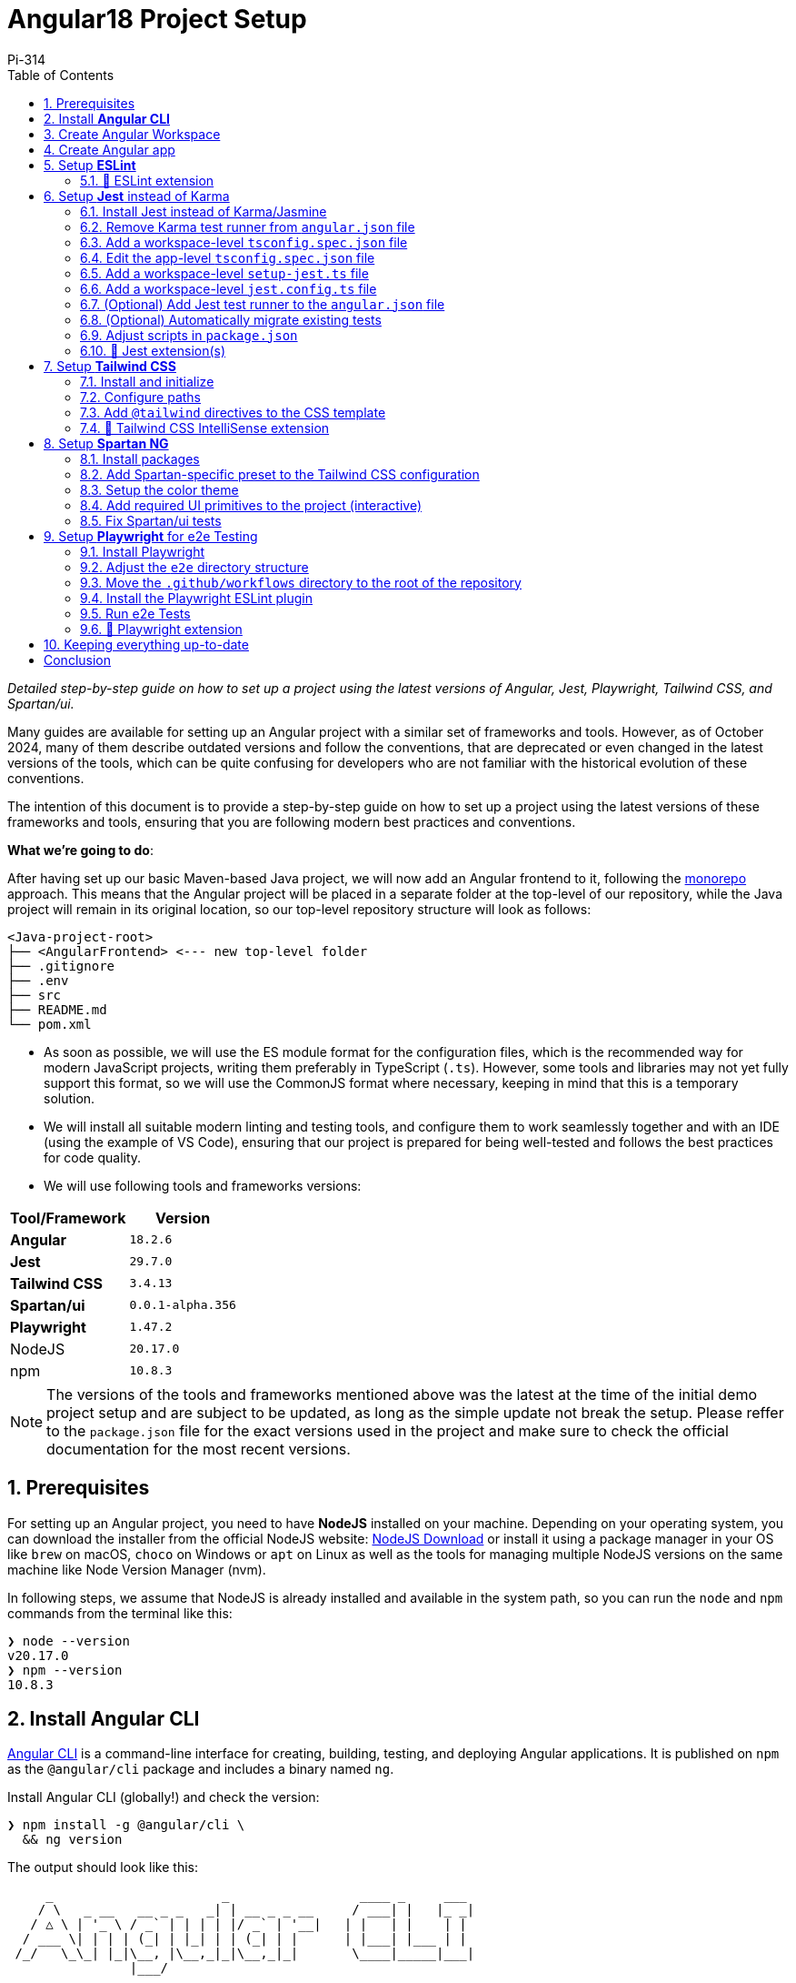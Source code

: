 = Angular18 Project Setup
:author: Pi-314
:title: Setup Angular18 Project using Jest+Playwright+TailwindCSS+Spartan/ui
:description: Detailed step-by-step guide on how to set up a project using the latest versions of Angular, Jest, Playwright, Tailwind CSS, and Spartan/ui.
:highlightjsdir: highlight
:source-highlighter: highlightjs
:highlightjs-theme: atom-one-light
:toc: left
:toclevels: 2
:stylesdir: css
:stylesheet: asciidoctor-next.min.css

[.small]#_Detailed step-by-step guide on how to set up a project using the latest versions of Angular, Jest, Playwright, Tailwind CSS, and Spartan/ui._#

****
[.small]#Many guides are available for setting up an Angular project with a similar set of frameworks and tools. However, as of October 2024, many of them describe outdated versions and follow the conventions, that are deprecated or even changed in the latest versions of the tools, which can be quite confusing for developers who are not familiar with the historical evolution of these conventions.#
****

The intention of this document is to provide a step-by-step guide on how to set up a project using the latest versions of these frameworks and tools, ensuring that you are following modern best practices and conventions.

*What we're going to do*:

After having set up our basic Maven-based Java project, we will now add an Angular frontend to it, following the https://en.wikipedia.org/wiki/Monorepo[monorepo, role=underline,window=_blank] approach. This means that the Angular project will be placed in a separate folder at the top-level of our repository, while the Java project will remain in its original location, so our top-level repository structure will look as follows:

[source, console]
----
<Java-project-root>
├── <AngularFrontend> <--- new top-level folder
├── .gitignore
├── .env
├── src
├── README.md
└── pom.xml
----

  - As soon as possible, we will use the ES module format for the configuration files, which is the recommended way for modern JavaScript projects, writing them preferably in TypeScript (`.ts`). However, some tools and libraries may not yet fully support this format, so we will use the CommonJS format where necessary, keeping in mind that this is a temporary solution.

  - We will install all suitable modern linting and testing tools, and configure them to work seamlessly together and with an IDE (using the example of VS Code), ensuring that our project is prepared for being well-tested and follows the best practices for code quality.

  - We will use following tools and frameworks versions:

[%header%autowidth, grid=rows, cols="a,m"]
|===
| Tool/Framework | Version
| *Angular* | 18.2.6
| *Jest* | 29.7.0
| *Tailwind CSS* | 3.4.13
| *Spartan/ui* | 0.0.1-alpha.356
| *Playwright* | 1.47.2
| NodeJS | 20.17.0
| npm | 10.8.3
|===

NOTE: The versions of the tools and frameworks mentioned above was the latest at the time of the initial demo project setup and are subject to be updated, as long as the simple update not break the setup. Please reffer to the `package.json` file for the exact versions used in the project and make sure to check the official documentation for the most recent versions.

:sectnums:
== Prerequisites

For setting up an Angular project, you need to have *NodeJS* installed on your machine. Depending on your operating system, you can download the installer from the official NodeJS website: https://nodejs.org/en/download/["NodeJS Download", role=underline,window=_blank] or install it using a package manager in your OS like `brew` on macOS, `choco` on Windows or `apt` on Linux as well as the tools for  managing multiple NodeJS versions on the same machine like Node Version Manager (nvm).

In following steps, we assume that NodeJS is already installed and available in the system path, so you can run the `node` and `npm` commands from the terminal like this:

[source, shell]
----
❯ node --version
v20.17.0
❯ npm --version
10.8.3
----

== Install *Angular CLI*

https://angular.dev/tools/cli["Angular CLI", role=underline,window=_blank] is a command-line interface for creating, building, testing, and deploying Angular applications. It is published on `npm` as the `@angular/cli` package and includes a binary named `ng`.

.Install Angular CLI (globally!) and check the version:
[source, shell]
----
❯ npm install -g @angular/cli \
  && ng version
----

.The output should look like this:
[source, console]
----
     _                      _                 ____ _     ___
    / \   _ __   __ _ _   _| | __ _ _ __     / ___| |   |_ _|
   / △ \ | '_ \ / _` | | | | |/ _` | '__|   | |   | |    | |
  / ___ \| | | | (_| | |_| | | (_| | |      | |___| |___ | |
 /_/   \_\_| |_|\__, |\__,_|_|\__,_|_|       \____|_____|___|
                |___/
    

Angular CLI: 18.2.6
Node: 20.17.0
Package Manager: npm 10.8.3
OS: darwin arm64

Angular: 18.2.6
... animations, cli, common, compiler, compiler-cli, core, forms
... platform-browser, platform-browser-dynamic, router

Package                         Version
---------------------------------------------------------
@angular-devkit/architect       0.1802.6
@angular-devkit/build-angular   18.2.6
@angular-devkit/core            18.2.6
@angular-devkit/schematics      18.2.6
@schematics/angular             18.2.6
rxjs                            7.8.1
typescript                      5.5.4
zone.js                         0.14.10
----

The `ng` command, which we will use in most of the following setup steps, is now available globally on your system.

NOTE: In this case we installed Angular CLI globally. If you for some reason want to have different versions of Angular CLI for different projects, you can also install it locally in your project directory by omitting the `-g` flag. However, it will create a `package.js` along with the `package-lock.js` file and the `node_modules` directory in your project folder. Additionally, you need then make the `ng` command available in your terminal by adding the `node_modules/.bin` directory to your path at least at the session level. Even if theoretically possible, this setup may become quite tricky to manage correctly in the long run, and is extremely error-prone. Therefore, it is recommended to install Angular CLI globally and use the same version for all your projects.

== Create Angular Workspace

Since we are adding the frontend app on top of our Maven-based Java project, we will first create an empty Angular workspace in a separate top-level folder named `frontend`, which will also be the workspace's name.

IMPORTANT: Angular CLI expects, that the directory where you are going to create the Angular project is already under version control (Git). If it is not, you will be prompted to initialize a new Git repository in that directory, which might be not exactly what you want. Therefore, it is recommended to set up the Angular project in a directory that is already under version control.

.From the Java project root directory, create a new empty Angular workspace `frontend`:
[source, shell]
----
❯ ng new frontend --create-application false
----

.This will create a new top-level folder and populate it with the initial Angular configuration:
[source, console]
----
<Java-project-root>
├── frontend	      <—-- new Angular workspace
│   ├── .gitignore
│   ├── .editorconfig
│   ├── README.md
│   ├── angular.json
│   ├── package-lock.json
│   ├── package.json
│   └── tsconfig.json
├── src
├── README.md
└── pom.xml
----

.Now we can cd into it:
[source, shell]
----
❯ cd frontend
----

IMPORTANT: All commands in the following steps should be executed from this directory, which is referred to as `_<NgWsRoot>_`.

== Create Angular app

.Generate our new app `recipe-box` (interactive):
[source, shell]
----
❯ ng generate application recipe-box
----

When prompted, choose:

 - CSS (since we are going to use the Tailwind CSS library) and 
 - no SSR

.The generator will show all changes made to the project:
[source, console]
----
? Which stylesheet format would you like to use? CSS [ https://developer.mozilla.org/docs/Web/CSS ]
? Do you want to enable Server-Side Rendering (SSR) and Static Site Generation (SSG/Prerendering)? no
CREATE projects/recipe-box/src/app/app.component.css (0 bytes)
CREATE projects/recipe-box/src/app/app.component.html (19903 bytes)
CREATE projects/recipe-box/src/app/app.component.spec.ts (928 bytes)
CREATE projects/recipe-box/src/app/app.component.ts (306 bytes)
CREATE projects/recipe-box/src/main.ts (250 bytes)
CREATE projects/recipe-box/src/app/app.config.ts (310 bytes)
CREATE projects/recipe-box/src/app/app.routes.ts (77 bytes)
CREATE projects/recipe-box/tsconfig.app.json (432 bytes)
CREATE projects/recipe-box/tsconfig.spec.json (442 bytes)
CREATE projects/recipe-box/public/favicon.ico (15086 bytes)
CREATE projects/recipe-box/src/index.html (295 bytes)
CREATE projects/recipe-box/src/styles.css (80 bytes)
UPDATE angular.json (2805 bytes)
UPDATE package.json (1035 bytes)
✔ Packages installed successfully.
----

.Angular CLI generated a basic app structure and placed it inside the `projects` subdirectory:
[source, console]
----
<repository-root>
├── frontend     <--- <NgWsRoot>
│   ├── projects        <----- new 'projects' subdirectory 
│   │   └── recipe-box  <----- new 'recipe-box' app
│   │       ├── public
│   │       │   └── favicon.ico
│   │       ├── src
│   │       │   ├── app
│   │       │   │   ├── app.component.css
│   │       │   │   ├── app.component.html
│   │       │   │   ├── app.component.spec.ts
│   │       │   │   ├── app.component.ts
│   │       │   │   ├── app.config.ts
│   │       │   │   └── app.routes.ts
│   │       │   ├── index.html
│   │       │   ├── main.ts
│   │       │   └── styles.css
│   │       ├── eslint.config.js
│   │       ├── tsconfig.app.json
│   │       └── tsconfig.spec.json
│   ├── .gitignore
│   ├── .editorconfig
│   ├── README.md
│   ├── angular.json
│   ├── package-lock.json
│   ├── package.json
│   └── tsconfig.json
├── src
├── README.md
└── pom.xml
----

== Setup *ESLint*

Angular CLI has built-in support for ESLint, so it will be set up automatically when you use `ng lint` for the first time. Later on, we will make a few adjustments to the ESLint configuration to make it work better with our project. 

.Initialize ESLint (interactive, just follow the Angular CLI instructions then test):
[source, shell]
----
❯ ng lint
...
> frontend@0.0.0 lint
> ng lint

Linting "recipe-box"...

All files pass linting.
----

.Install ESLint JS Types (omited by default):
[source, shell]
----
❯ npm i --save-dev @types/eslint__js
----

IMPORTANT: ESLint 9.+ have introduced a new flat configuration format that is not yet fully supported by the Angular CLI `_angular-eslint_` plugin. Although ESLint can now accept `.js`, `.mjs`, `.cjs` files — and also `.ts`, `.mts`, and `.cts` (currently considered unstable, so available only with 'experimental' flag) — the Angular CLI is only compatible with a `.js` file extension, meaning that all generated configurations are still in the CommonJS format in `.js` files. Since the Angular app doesn't have a `"module":` declaration in its `tsconfig.json` file, that files should have actually the `.mjs` or `.cjs` extension, which is unfortunately not supported by the `angular-eslint` plugin at the moment. See https://github.com/angular-eslint/angular-eslint/issues/1859["angular-eslint#1859", role=underline,window=_blank] for more details. +
 +
Therefore, we will continue using the `eslint.config.js` format with CJS syntax for now and transition to `.ts` files once the plugin supports all these formats. Until then, we should ignore the *'File is a CommonJS module; it may be converted to an ES module.ts(80001)'* suggestion thrown by the TS compiler for these files.

=== 🧩 ESLint extension

If your IDE is VS Code and you are using the https://marketplace.visualstudio.com/items?itemName=dbaeumer.vscode-eslint["ESLint extension", role=underline,window=_blank], (which you are then strongly encouraged to do,) you may want to adjust the extension's settings, since it may not recognize by default your `eslint.config.js` file in the `frontend` subdirectory. To fix this, add the following to your `<ProjectRoot>/frontend/.vscode/settings.json` file:

[source, json]
----
{
  "eslint.workingDirectories": [
    "./frontend"
  ]
}
----

This will tell the ESLint extension to look for the ESLint configuration in the `frontend` subdirectory. Further more, you can also adjust a few other settings to make the extension work better with the Angular project:

[source, json]
----
{
  "js/ts.implicitProjectConfig.target": "ES2022",
  /*
    * If ESLint extension is installed, let it use correct 
    * (flat, eslint.config.js -format) settings for eslint v9.+
    */
  // Let ESLint use the same node version as the project (assumes 'node' is in the PATH)
  // Otherwise, it will use the version bundled with the extension
  "eslint.runtime": "node",
  // Use the flat config format (eslint.config.js) instead of the legacy .eslintrc
  "eslint.useFlatConfig": true,
  // Use the new ESLint class-based configuration
  "eslint.useESLintClass": true,
  // Format the code on save
  "editor.formatOnSave": true,
  // Use ESLint as the formatter
  "eslint.format.enable": true,
  // If multiple formatters are installed, ensure ESLint is the default one for JS
  "[javascript]": {
    "editor.defaultFormatter": "dbaeumer.vscode-eslint"
  },
  // Since we're using a monorepo directory layout, we need to tell eslint
  // where to start looking for the config(s):
  "eslint.workingDirectories": [
    {
      "directory": "./frontend",
    }
  ],
}
----

NOTE: We're putting these specific settings in the `.vscode/settings.json` file *in the `frontend` subdirectory*, so they will only apply to this Angular project, while the extension will continue using its 'usual' VS Code workspace settings for other projects.

Now you can enjoy the full power of the ESLint extension in your Angular project. It will show you the linting errors and warnings for all Angular specific artefacts (including HTML-Templates) directly in the editor, so you can fix them on the fly.

== Setup *Jest* instead of Karma

Replacing Karma with Jest in an Angular project can bring several benefits:

  - *Faster test execution*: Jest runs tests in parallel, making it much faster than Karma, which often uses slower browsers for testing.
  -	*Built-in features*: Jest comes with built-in functionalities like mocking, coverage reports, and snapshot testing, reducing the need for additional configurations and dependencies.
  -	*Simpler setup*: Jest is easier to set up and configure compared to Karma, which typically requires more dependencies (like a separate test runner and browser launcher).
  -	*Better developer experience*: Jest offers a more user-friendly interface with features like watch mode and clear test failure messages, improving the overall development and debugging process.

=== Install Jest instead of Karma/Jasmine

First, we uninstall Karma, which is set up by default, and then install Jest along with a few additional dependencies.

.Uninstall Karma:
[source, shell]
----
❯ npm uninstall \
    karma \
    karma-chrome-launcher \
    karma-coverage \
    karma-jasmine \
    karma-jasmine-html-reporter \
    jasmine-core \
    @types/jasmine
----

.Install Jest:
[source, bash]
----
❯ npm install --save-dev \
    jest \
    @types/jest \
    @jest/globals \
    jest-preset-angular \
    ts-node
----

IMPORTANT: `@jest/globals` allows you to use Jest's global functions like `describe`, `it`, `expect`, etc. in your test files without importing them explicitly. It mimics the behavior of Jasmine, which is the default testing framework for Angular projects. You may consider removing it if you prefer to import Jest functions explicitly. +
`ts-node` is required because we are going to use the `.ts` configuration files.

=== Remove Karma test runner from `angular.json` file

.This fragment should be *REMOVED* from the `_<NgWsRoot>_/angular.json`:
[source,json]
----
...
        ,
        "test": {
          "builder": "@angular-devkit/build-angular:karma",
          "options": {
            "polyfills": [
              "zone.js",
              "zone.js/testing"
            ],
            "tsConfig": "projects/recipe-box/tsconfig.spec.json",
            "assets": [
              {
                "glob": "**/*",
                "input": "projects/recipe-box/public"
              }
            ],
            "styles": [
              "projects/recipe-box/src/styles.css"
            ],
            "scripts": []
          }
        }
...
----

NOTE: If migrating an existing project, you should also remove all orphaned Karma-related files at this step, i.e.:
`rm ./karma.conf.js ./src/test.ts`.

=== Add a workspace-level `tsconfig.spec.json` file

.Add `_<NgWsRoot>_/tsconfig.spec.json`:
[source, json]
----
{
    "extends": "./tsconfig.json",
    "compilerOptions": {
      "outDir": "./out-tsc/spec",
      "module": "ES2022",
      "types": ["jest"]
    },
    "include": ["src/**/*.spec.ts", "src/**/*.d.ts"]
}
----

=== Edit the app-level `tsconfig.spec.json` file
 - add "module"
 - in "types[]" change 'jasmine' -> 'jest' 

.Edit `_<NgWsRoot>_/projects/recipe-box/tsconfig.spec.json`:
[source,json]
----
{
  "extends": "../../tsconfig.json",
}
----

=== Add a workspace-level `setup-jest.ts` file

.Add `_<NgWsRoot>_/setup-jest.ts` with the following content:
[source, typescript]
----
import "jest-preset-angular/setup-jest";
----

=== Add a workspace-level `jest.config.ts` file

.Add `_<NgWsRoot>_/jest.config.ts`:
[source,typescript]
----
import type { JestConfigWithTsJest } from 'ts-jest';

export default {

  preset: 'jest-preset-angular',
  setupFilesAfterEnv: ['<rootDir>/setup-jest.ts'],

} satisfies JestConfigWithTsJest;
----

=== (Optional) Add Jest test runner to the `angular.json` file

If you want to run Jest tests using the Angular CLI (like `ng test`), you can add a custom builder to the `angular.json` file. This is not strictly necessary, as you can run Jest tests directly using the Jest CLI (`npx jest`) or using the npm scripts (like `npm test`).

TIP: The following configuration is quite an inelegant solution, as it is a workaround for the current limitations of the Angular CLI. The Angular CLI does not yet support Jest as a test runner out of the box, so we need to use a custom builder, which in turn requires a few additional configuration adjustments to work properly in our setup. This is not the recommended way to run Jest tests in an Angular project, but it still can be done if you want to use the Angular CLI for running tests. The Angular team is working on adding official support for Jest in the Angular CLI, so this workaround may become obsolete in the future.

Assuming you have already installed Jest and other dependencies as described above, you will need to install the `@angular-builders/jest` package.

.Install `@angular-builders/jest` package:
[source, shell]
----
❯ npm install --save-dev @angular-builders/jest
----

The `@angular-builders/jest` runner automatically loads a default configuration, which is not fully compatible with our setup. In particular, it imports the `jest-preset-angular/setup-jest` module, which will conflict with the import in our custom `setup-jest.ts` file. Therefore, we will need to add the `jest.config.ts` file at the app-level to override the `setupFilesAfterEnv` option in the root Jest configuration.

.Add `_<NgWsRoot>_/projects/recipe-box/jest.config.ts`:
[source,typescript]
----
import rootJestConfig from '../../jest.config';

// override the setupFilesAfterEnv settings in the root Jest config
rootJestConfig.setupFilesAfterEnv = [];

export default rootJestConfig;
----

Then you can add the Jest test runner to the `_<NgWsRoot>_/angular.json` file (instead of the previously removed Karma test runner):

.Add custom test runner configuration to the `_<NgWsRoot>_/angular.json` file:
[source,json]
----
...
        "test": {
          "builder": "@angular-builders/jest:run",
          "options": {
            "config": "jest.config.ts",
          }
        }
...
----

Now you should be able to run Jest tests using the Angular CLI:
[source, shell]
----
❯ ng test
----

[NOTE]
====
When running Jest tests using the custom builder with the Angular CLI, you will see a message like this:
[source, console]
----
❯ ng test
    Trying to register ts-node again with a different tsconfig - skipping the registration.
        tsconfig 1: <NgWsRoot>/tsconfig.spec.json
        tsconfig 2: <NgWsRoot>/projects/recipe-box/tsconfig.spec.json
...
----
It is caused by the fact that the Angular CLI registers `ts-node` with the `tsconfig.spec.json` file in the workspace root. Then, when processing the app-level `tsconfig.spec.json` file, it skipps the registration since it is already done. This is the expected behavior and does not affect the test execution in any way, so you can safely ignore the message.
====

=== (Optional) Automatically migrate existing tests

If migrating an existing project, you may consider also migrating your tests automatically.

NOTE: The previously generated test `_<NgWsRoot>_/projects/recipe-box/src/app/app.component.spec.ts` in our new demo app does not need to be migrated.

.Automatically migrate existing tests:
[source,shell]
----
❯ npx jest-codemods
----

This command will run the Jest Codemods tool, which will automatically migrate your existing Jasmine tests to Jest. For more information, see https://jestjs.io/docs/migration-guide["Migrating to Jest", role=underline,window=_blank]. 

=== Adjust scripts in `package.json`

.Edit `_<NgWsRoot>_/package.json`, adding or changing the following scripts:
[source,json]
----
  "test": "jest",
  "coverage": "jest --coverage"
----

.Test if everything is working correctly:
[source,shell]
----
❯ npm run coverage
----

.It should produce output like this:
[source, console]
----
> frontend@0.0.0 coverage
> jest --coverage

 PASS  projects/recipe-box/src/app/app.component.spec.ts
  AppComponent
    ✓ should create the app (58 ms)
    ✓ should have the 'recipe-box' title (7 ms)
    ✓ should render title (10 ms)

--------------------|---------|----------|---------|---------|-------------------
File                | % Stmts | % Branch | % Funcs | % Lines | Uncovered Line #s 
--------------------|---------|----------|---------|---------|-------------------
All files           |     100 |      100 |     100 |     100 |                   
 app.component.html |     100 |      100 |     100 |     100 |                   
 app.component.ts   |     100 |      100 |     100 |     100 |                   
--------------------|---------|----------|---------|---------|-------------------
Test Suites: 1 passed, 1 total
Tests:       3 passed, 3 total
Snapshots:   0 total
Time:        0.983 s, estimated 58 s
Ran all test suites.
----

=== 🧩 Jest extension(s)

If you are using VS Code, you may want to install extensions that will provide you with a nice UI for running and debugging your Jest tests and displaying the code coverage directly in the IDE.

==== _Jest_ extension
The most comprechensive one is the https://marketplace.visualstudio.com/items?itemName=Orta.vscode-jest["Jest", role=underline,window=_blank] extension, which will provide you with a full integration into the Test Explorer for running and debugging your Jest tests and displaying the code coverage directly in the IDE.

image::resources/jest-extension.png["VS Code Jest extension", width=100%]

==== _Jest Runner_ extension

If you prefer a more lightweight solution, you can also install the https://marketplace.visualstudio.com/items?itemName=firsttris.vscode-jest-runner["Jest Runner", role=underline,window=_blank] extension, which provides a simple way to run your Jest tests in terminal directly from the editor.

image::resources/jest-testrunner.png["VS Code Jest Runner extension", width=100%]


== Setup *Tailwind CSS*

https://tailwindcss.com/["Tailwind CSS", role=underline,window=_blank] is a utility-first CSS framework that allows developers to build custom designs without writing custom CSS. It provides a set of utility classes that can be used to style elements directly in the HTML markup, making it easy to create responsive and visually appealing designs.

=== Install and initialize

.Install Tailwind CSS and initialize the configuration:
[source, shell]
----
❯ npm install -D tailwindcss
❯ npx tailwindcss init
----

This will generate a new `_<NgWsRoot>_/tailwind.config.js` file, which we will *rename* into `.ts` in the next step, since Tailwind CSS https://tailwindcss.com/docs/configuration#using-esm-or-type-script["supports", role=underline, window=_blank ] both the ESM format and TypeScript for the configuration file.

=== Configure paths

.Rename `_<NgWsRoot>_/tailwind.config.js` into `.ts` and edit its content as follows:
[source,typescript]
----
import type { Config } from 'tailwindcss'

export default {
  content: [
    './projects/**/*.{html,ts}',
  ],
  theme: {
    extend: {},
  },
  plugins: [],
} satisfies Config;
----

IMPORTANT: Contrary to what is stated in the official TailwindCSS documentation, the path here begins with './projects' to reflect our folder structure.

=== Add `@tailwind` directives to the CSS template

.Edit the `_<NgWsRoot>_/projects/recipe-box/src/styles.css` file, adding the following content:
[source,css]
----
@tailwind base;
@tailwind components;
@tailwind utilities;
----

=== 🧩 Tailwind CSS IntelliSense extension

If you are using VS Code, you may want to install the https://marketplace.visualstudio.com/items?itemName=bradlc.vscode-tailwindcss["Tailwind CSS IntelliSense", role=underline,window=_blank] extension, which will provide you with autocompletion and linting for Tailwind CSS classes directly in the editor.

image::resources/tailwind-css-intellisense.png["VS Code Tailwind CSS IntelliSense extension", width=50%]

Now our project is ready to use the Tailwind CSS library.

== Setup *Spartan NG*

https://www.spartan.ng/documentation/installation["Spartan/ui", role=underline,window=_blank] (currently in early alpha) is a https://ui.shadcn.com/["shadcn", role=underline,window=_blank] -inspired set of UI primitives for Angular applications that are built on top of Angular CDK and Tailwind CSS and are fully customizable, allowing developers to create unique designs that fit their specific needs. The framework follows the same ideology as shadcn, meaning that you do not install the component library, but rather copy the individual components into your project and customize them as needed.

=== Install packages

.Install Spartan CLI, Spartan UI-Core library, and Angular CDK:
[source, shell]
----
❯ npm i -D @spartan-ng/cli
❯ npm i @angular/cdk \
        @spartan-ng/ui-core
----

=== Add Spartan-specific preset to the Tailwind CSS configuration

Since we are using `.ts` based Tailwind CSS configuration file, we should not use the `@spartan-ng/ui-core/hlm-tailwind-preset` directly as described in the https://www.spartan.ng/documentation/installation[official documentation]. However, we can easily copy the content of the preset and adjust it to the ES module format. Furthermore, this will allow us to customize the preset to fit our specific needs if necessary and avoid potential issues in the future, as it may change over time.

.Copy the content of the `@spartan-ng/ui-core/hlm-tailwind-preset` file:
[source,shell]
----
❯ cp node_modules/@spartan-ng/ui-core/hlm-tailwind-preset.js ./tailwind.hlm.preset.ts
----

Then edit the `_<NgWsRoot>_/tailwind.hlm.preset.ts` file as follows:

.Click 😎 to see the content of the updated `tailwind.hlm.preset.ts` file.
[%collapsible]
====

.Our copied `_<NgWsRoot>_/tailwind.hlm.preset.ts` file:
[source,typescript]
----
import type { Config } from 'tailwindcss';
import { fontFamily } from 'tailwindcss/defaultTheme';
import tailwindcssAnimate from 'tailwindcss-animate';
/**
 * Spartan-specific configuration for Tailwind CSS.
 * This is just a ES version of the original CJS module provided
 * by Spartan-NG in `@spartan-ng/ui-core/hlm-tailwind-preset.js`.
 *
 * @see {@link https://www.spartan.ng/documentation/installation Spartan-NG Installation}
 */
export default {
  theme: {
    container: {
      center: true,
      padding: '2rem',
      screens: {
        '2xl': '1400px',
      },
    },
    extend: {
      colors: {
        border: 'hsl(var(--border))',
        input: 'hsl(var(--input))',
        ring: 'hsl(var(--ring))',
        background: 'hsl(var(--background))',
        foreground: 'hsl(var(--foreground))',
        primary: {
          DEFAULT: 'hsl(var(--primary))',
          foreground: 'hsl(var(--primary-foreground))',
        },
        secondary: {
          DEFAULT: 'hsl(var(--secondary))',
          foreground: 'hsl(var(--secondary-foreground))',
        },
        destructive: {
          DEFAULT: 'hsl(var(--destructive))',
          foreground: 'hsl(var(--destructive-foreground))',
        },
        muted: {
          DEFAULT: 'hsl(var(--muted))',
          foreground: 'hsl(var(--muted-foreground))',
        },
        accent: {
          DEFAULT: 'hsl(var(--accent))',
          foreground: 'hsl(var(--accent-foreground))',
        },
        popover: {
          DEFAULT: 'hsl(var(--popover))',
          foreground: 'hsl(var(--popover-foreground))',
        },
        card: {
          DEFAULT: 'hsl(var(--card))',
          foreground: 'hsl(var(--card-foreground))',
        },
      },
      borderRadius: {
        lg: 'var(--radius)',
        md: 'calc(var(--radius) - 2px)',
        sm: 'calc(var(--radius) - 4px)',
      },
      fontFamily: {
        sans: ['var(--font-sans)', ...fontFamily.sans],
      },
      keyframes: {
        indeterminate: {
          '0%': {
            transform: 'translateX(-100%) scaleX(0.5)',
          },
          '100%': {
            transform: 'translateX(100%) scaleX(0.5)',
          },
        },
      },
      animation: {
        indeterminate: 'indeterminate 4s infinite ease-in-out',
      },
    },
  },
  plugins: [tailwindcssAnimate],
} satisfies Partial<Config>;
----
====

.Now we can add the Spartan preset to the Tailwind CSS configuration file `_<NgWsRoot>_/tailwind.config.ts`:
[source,typescript]
----
import type { Config } from "tailwindcss";
import hlmTailwindPreset from "./tailwind.hlm.preset";

export default {
  presets: [hlmTailwindPreset],
  content: [
    './projects/**/*.{html,ts}',
    './libs/spartan/**/*.{html,ts}',
  ],
  theme: {
    extend: {},
  },
  plugins: [],
} satisfies Config;
----

=== Setup the color theme

.Patch the app's main `styles.css` file with the definitions of the chosen color theme (interactive):
[source, shell]
----
❯ ng g @spartan-ng/cli:ui
----

When prompted, choose the desired theme. This will update the `_<NgWsRoot>_/projects/recipe-box/styles.css` file by adding the style definitions.

.Click 😎 to see the content of the updated `styles.css` file.
[%collapsible]
====
.`_<NgWsRoot>_/projects/recipe-box/src/styles.css`:
[source, css]
----
@import '@angular/cdk/overlay-prebuilt.css';

@tailwind base;
@tailwind components;
@tailwind utilities;

/* You can add global styles to this file, and also import other style files */
:root {
  --font-sans: ''
}

:root .theme-stone {
  --background: 0 0% 100%;
  --foreground: 20 14.3% 4.1%;
  --muted: 60 4.8% 95.9%;
  --muted-foreground: 25 5.3% 44.7%;
  --popover: 0 0% 100%;
  --popover-foreground: 20 14.3% 4.1%;
  --card: 0 0% 100%;
  --card-foreground: 20 14.3% 4.1%;
  --border: 20 5.9% 90%;
  --input: 20 5.9% 90%;
  --primary: 24 9.8% 10%;
  --primary-foreground: 60 9.1% 97.8%;
  --secondary: 60 4.8% 95.9%;
  --secondary-foreground: 24 9.8% 10%;
  --accent: 60 4.8% 95.9%;
  --accent-foreground: 24 9.8% 10%;
  --destructive: 0 84.2% 60.2%;
  --destructive-foreground: 60 9.1% 97.8%;
  --ring: 20 14.3% 4.1%;
  --radius: 0.5rem;
  color-scheme: light;
}

.dark .theme-stone {
  --background: 20 14.3% 4.1%;
  --foreground: 60 9.1% 97.8%;
  --muted: 12 6.5% 15.1%;
  --muted-foreground: 24 5.4% 63.9%;
  --popover: 20 14.3% 4.1%;
  --popover-foreground: 60 9.1% 97.8%;
  --card: 20 14.3% 4.1%;
  --card-foreground: 60 9.1% 97.8%;
  --border: 12 6.5% 15.1%;
  --input: 12 6.5% 15.1%;
  --primary: 60 9.1% 97.8%;
  --primary-foreground: 24 9.8% 10%;
  --secondary: 12 6.5% 15.1%;
  --secondary-foreground: 60 9.1% 97.8%;
  --accent: 12 6.5% 15.1%;
  --accent-foreground: 60 9.1% 97.8%;
  --destructive: 0 62.8% 30.6%;
  --destructive-foreground: 60 9.1% 97.8%;
  --ring: 24 5.7% 82.9%;
  color-scheme: dark;
}
----
====

=== Add required UI primitives to the project (interactive)

Spartan CLI provides a command to add individual UI primitives to the project. This command will copy the source code of the selected component(s) to the project's source directory, making it available for customization. You can add as many components as you need, and you can also add them later if necessary.

.Add the required UI primitives to the project:
[source, shell]
----
❯ ng g @spartan-ng/cli:ui
----

When prompted, use `libs/spartan` as the directory where the libraries should be placed. This will organize the components as follows:

[source, console]
----
<NgWsRoot>
├── libs
│   └── spartan
│       ├── ui-alert-helm
│       ├── ui-badge-helm
│       ├── ui-button-helm
│       ├── ui-command-helm
│       ├── ui-formfield-helm
│       ├── ui-icon-helm
│       ├── ui-input-helm
│       ├── ui-label-helm
│       ├── ui-pagination-helm
│       ├── ui-popover-helm
│       ├── ui-scrollarea-helm
│       ├── ui-sonner-helm
│       └── ui-tooltip-helm
├── projects
├── README.md
├── angular.json
├── eslint.config.js
├── jest.config.ts
├── package-lock.json
├── package.json
├── setup-jest.ts
├── tailwind.config.ts
├── tsconfig.json
└── tsconfig.spec.json
----

NOTE: In our example we added just a few components, but you can also decide to add all available components at once.

=== Fix Spartan/ui tests

Since the Spartan/ui components are part of the project's sources, it should be considered a good practice to include their tests in the project's usual QA/CI cycle, to ensure that any changes to the source code of these components (which you are absolutely free to make!) do not cause unexpected bugs or side effects.

==== Install missing dependency

Unfortunately, the official installation documentation do not mention currently an important dependency required for the Spartan/ui tests to compile. This can be easily fixed by manually installing `@testing-library/angular`:

.Install the missing dependency:
[source, shell]
----
❯ ng add @testing-library/angular
----

IMPORTANT: When prompted, choose to install both the `jest-dom` and the `user-event`.

==== Make `compilerOptions.paths` mapping available for Jest

During the installation of the individual components, the Spartan CLI adds the mapping between the source code of the installed components and the corresponding package names to the `_<NgWsRoot>_/tsconfig.json` file, in order to make it available to the TypeScript compiler. Since this is a compile-time dependency, Jest is still unaware of this mapping, so we need to make it available for Jest as well.

For more details see: https://kulshekhar.github.io/ts-jest/docs/getting-started/paths-mapping/["ts-jest: Paths mapping", role=underline,window=_blank].

.Edit the `_<NgWsRoot>_/jest.config.ts` file like this:
[source, typescript]
----
import { compilerOptions } from './tsconfig.json' // <--- add imports
import { pathsToModuleNameMapper } from 'ts-jest' //
import type { JestConfigWithTsJest } from 'ts-jest'

export default {
  preset: 'jest-preset-angular',
  setupFilesAfterEnv: ['<rootDir>/setup-jest.ts'],

  moduleNameMapper: pathsToModuleNameMapper(      //  <--- add mapping
    compilerOptions.paths,                        //
    { prefix: '<rootDir>/' }                      //
  ),                                              //

} satisfies JestConfigWithTsJest;
----

Now, when you run your project tests as usual, you will notice that the tests for the Spartan/ui components are included as well:

[source,console]
----
❯ npm run coverage

> frontend@0.0.0 coverage
> jest --coverage

 PASS  projects/recipe-box/src/app/app.component.spec.ts
 PASS  libs/spartan/ui-formfield-helm/src/lib/form-field.spec.ts     <--- notice this test
 PASS  libs/spartan/ui-icon-helm/src/lib/hlm-icon.component.spec.ts  <--- and this one
----------------------------------------|---------|----------|---------|---------|-------------------
File                                    | % Stmts | % Branch | % Funcs | % Lines | Uncovered Line #s 
----------------------------------------|---------|----------|---------|---------|-------------------
All files                               |   94.66 |    84.21 |   82.14 |   94.57 |                   
 libs/spartan/ui-button-helm/src        |     100 |      100 |     100 |     100 |                   
  index.ts                              |     100 |      100 |     100 |     100 |                   
 libs/spartan/ui-button-helm/src/lib    |      80 |      100 |      25 |   78.57 |                   
  hlm-button.directive.ts               |      80 |      100 |      25 |   78.57 | 49,55,61          
 libs/spartan/ui-formfield-helm/src/lib |      95 |    83.33 |     100 |   93.33 |                   
  hlm-error.directive.ts                |     100 |      100 |     100 |     100 |                   
  hlm-form-field.component.ts           |   91.66 |    83.33 |     100 |    90.9 | 37                
  hlm-hint.directive.ts                 |     100 |      100 |     100 |     100 |                   
 libs/spartan/ui-icon-helm/src          |     100 |      100 |     100 |     100 |                   
  index.ts                              |     100 |      100 |     100 |     100 |                   
 libs/spartan/ui-icon-helm/src/lib      |     100 |    83.33 |     100 |     100 |                   
  hlm-icon.component.ts                 |     100 |    83.33 |     100 |     100 | 88,97             
 libs/spartan/ui-input-helm/src         |     100 |      100 |     100 |     100 |                   
  index.ts                              |     100 |      100 |     100 |     100 |                   
 libs/spartan/ui-input-helm/src/lib     |   89.18 |      100 |      75 |    90.9 |                   
  hlm-input-error.directive.ts          |   66.66 |      100 |       0 |   71.42 | 20-21             
  hlm-input.directive.ts                |   96.42 |      100 |   85.71 |   96.15 | 49                
 projects/recipe-box/src/app            |     100 |      100 |     100 |     100 |                   
  app.component.html                    |     100 |      100 |     100 |     100 |                   
  app.component.ts                      |     100 |      100 |     100 |     100 |                   
----------------------------------------|---------|----------|---------|---------|-------------------

Test Suites: 3 passed, 3 total
Tests:       13 passed, 13 total
Snapshots:   0 total
Time:        1.364 s
Ran all test suites.
----

==== Ignoring Spartan/ui tests

If you don't want the Spartan/ui tests to be executed each time (e.g., if you are not intended to make any changes to those components and want to reduce resource consumption on your CI server), you can instruct Jest to ignore them.

.Edit `_<NgWsRoot>_/jest.config.ts`, adding the `testPathIgnorePatterns` option: 
[source,typescript]
----
import { compilerOptions } from './tsconfig.json'
import { pathsToModuleNameMapper } from 'ts-jest'
import type { JestConfigWithTsJest } from 'ts-jest'

export default {
    preset: 'jest-preset-angular',
    setupFilesAfterEnv: ['<rootDir>/setup-jest.ts'],

    moduleNameMapper: pathsToModuleNameMapper(compilerOptions.paths , { prefix: '<rootDir>/' }),

    testPathIgnorePatterns: [       // <--- add this
       '<rootDir>/libs/spartan/',
    ],

} satisfies JestConfigWithTsJest;
----

Now only the tests from the app are included into the test run:
[source, console]
----
❯ npm run coverage

> frontend@0.0.0 coverage
> jest --coverage

 PASS  projects/recipe-box/src/app/app.component.spec.ts
  AppComponent
    ✓ should create the app (60 ms)
    ✓ should have the 'recipe-box' title (7 ms)
    ✓ should render title (23 ms)

-------------------------------------|---------|----------|---------|---------|-------------------
File                                 | % Stmts | % Branch | % Funcs | % Lines | Uncovered Line #s 
-------------------------------------|---------|----------|---------|---------|-------------------
All files                            |   92.94 |    58.33 |    64.7 |      92 |                   
 libs/spartan/ui-button-helm/src     |     100 |      100 |     100 |     100 |                   
  index.ts                           |     100 |      100 |     100 |     100 |                   
 libs/spartan/ui-button-helm/src/lib |      80 |      100 |      25 |   78.57 |                   
  hlm-button.directive.ts            |      80 |      100 |      25 |   78.57 | 49,55,61          
 libs/spartan/ui-icon-helm/src       |     100 |      100 |     100 |     100 |                   
  index.ts                           |     100 |      100 |     100 |     100 |                   
 libs/spartan/ui-icon-helm/src/lib   |   93.33 |    58.33 |   76.92 |   92.85 |                   
  hlm-icon.component.ts              |   93.33 |    58.33 |   76.92 |   92.85 | 123-133           
 projects/recipe-box/src/app         |     100 |      100 |     100 |     100 |                   
  app.component.html                 |     100 |      100 |     100 |     100 |                   
  app.component.ts                   |     100 |      100 |     100 |     100 |                   
-------------------------------------|---------|----------|---------|---------|-------------------
Test Suites: 1 passed, 1 total
Tests:       3 passed, 3 total
Snapshots:   0 total
Time:        0.78 s, estimated 1 s
Ran all test suites.
----

IMPORTANT: Comparing these results to those of the previous test run, you should notice that the code coverage achieved this time has decreased *significantly*. It's up to you to decide whether the Spartan UI component tests should be run each time or excluded from regular test runs, as this highly depends on your intended development and CI scenario.


== Setup *Playwright* for e2e Testing

https://playwright.dev/["Playwright", role=underline,window=_blank] is an open-source, cross-browser test framework. It enables developers to write end-to-end tests for web applications, supporting multiple browsers such as Chromium, Firefox, and WebKit. Playwright provides a unified API for automating browser interactions, making it easier to test web applications across different environments and ensuring consistent behavior. It is known for its reliability, speed, and ability to handle modern web features like single-page applications and mobile web.

=== Install Playwright
[source, shell]
----
❯ npm init playwright@latest
----

When prompted, choose:

  - `e2e` as the directory for end-to-end tests
  - `true` to add a GitHub Actions workflow, if you are going to use GitHub CI
  - `true` to install Playwright browsers

.Click 😎 to see installation output
[%collapsible]
====
.Installation output:
[source, console]
----
❯ npm init playwright@latest

Need to install the following packages:
create-playwright@1.17.134
Ok to proceed? (y) 

> frontend@0.0.0 npx
> create-playwright

Getting started with writing end-to-end tests with Playwright:
Initializing project in '.'
✔ Where to put your end-to-end tests? · e2e
✔ Add a GitHub Actions workflow? (y/N) · true
✔ Install Playwright browsers (can be done manually via 'npx playwright install')? (Y/n) · true
Installing Playwright Test (npm install --save-dev @playwright/test)…

added 3 packages, and audited 1837 packages in 6s

219 packages are looking for funding
  run `npm fund` for details

10 low severity vulnerabilities      * - s. Note below

To address issues that do not require attention, run:
  npm audit fix

To address all issues (including breaking changes), run:
  npm audit fix --force

Run `npm audit` for details.
Installing Types (npm install --save-dev @types/node)…

added 1 package, and audited 1838 packages in 1s

219 packages are looking for funding
  run `npm fund` for details


10 low severity vulnerabilities

To address issues that do not require attention, run:
  npm audit fix

To address all issues (including breaking changes), run:
  npm audit fix --force

Run `npm audit` for details.

Writing playwright.config.ts.
Writing .github/workflows/playwright.yml.
Writing e2e/example.spec.ts.
Writing tests-examples/demo-todo-app.spec.ts.
Writing package.json.
Downloading browsers (npx playwright install)…
✔ Success! Created a Playwright Test project at /Users/paul/PROG/recipe-box/frontend

Inside that directory, you can run several commands:

  npx playwright test
    Runs the end-to-end tests.

  npx playwright test --ui
    Starts the interactive UI mode.

  npx playwright test --project=chromium
    Runs the tests only on Desktop Chrome.

  npx playwright test example
    Runs the tests in a specific file.

  npx playwright test --debug
    Runs the tests in debug mode.

  npx playwright codegen
    Auto generate tests with Codegen.

We suggest that you begin by typing:

    npx playwright test

And check out the following files:
  - ./e2e/example.spec.ts - Example end-to-end test
  - ./tests-examples/demo-todo-app.spec.ts - Demo Todo App end-to-end tests
  - ./playwright.config.ts - Playwright Test configuration

Visit https://playwright.dev/docs/intro for more information. ✨

Happy hacking! 🎭
----
====

*Fixing the known vulnerability*

As you probably noticed in the output above, `npm` reports that there are 10 low severity vulnerabilities in the installed packages, so we should check the details of these vulnerabilities by running `npm audit` and then inspect the dependency tree for the package(s) causing the issue(s):
[source, shell]
----
❯ npm audit
# npm audit report

cookie  <0.7.0
cookie accepts cookie name, path, and domain with out of bounds characters - https://github.com/advisories/GHSA-pxg6-pf52-xh8x
fix available via `npm audit fix`
node_modules/express/node_modules/cookie
  express  3.0.0-alpha1 - 4.21.0 || 5.0.0-alpha.1 - 5.0.0
  Depends on vulnerable versions of cookie
  node_modules/express

2 low severity vulnerabilities

To address all issues, run:
  npm audit fix

❯ npm list cookie
frontend@0.0.0 /Users/paul/PROG/recipe-box/frontend
└─┬ @angular-devkit/build-angular@18.2.8
  └─┬ webpack-dev-server@5.0.4
    └─┬ express@4.21.0
      └── cookie@0.6.0
----

In this case, all 10 warnings was caused by the `cookie@0.6.0` package, which is a transitive dependency, that had a known vulnerability https://github.com/jshttp/cookie/security/advisories/GHSA-pxg6-pf52-xh8x["CVE-2024-47764", role=underline,window=_blank], and the fix was available right in the next version `0.7.0`.

CAUTION: You should really never try to fix such issues with `npm audit fix --force`, as in the vast majority of cases it will *bring no effect*!

As long as an update of the root package causing the issue is not an option, (i.e. there is not yet a release with an updated dependency version available), the best way to handle this is to specify the exact desired version of the vulnerable package in your `package.json` file manually, and then run `npm install` to apply the changes.

.Specify the exact version of the affected package in the `package.json` file:
[source, json]
----
"overrides": {
  "cookie": "^0.7.0"
},
----

.Apply the changes:
[source, shell]
----
❯ npm install
----

After fixing all issues `npm` should show '0 vulnerabilities' in the output of the `npm audit` command.

=== Adjust the `e2e` directory structure
 
During the installation, Playwright created an `e2e` directory in the `_<NgWsRoot>_` directory for end-to-end tests. It also generated a sample test file `example.spec.ts` and a more advanced example test file `demo-todo-app.spec.ts` in the `tests-examples` directory. We will organize these files by moving `example.spec.ts` into a new `src` subdirectory within `e2e`, and relocating both the `tests-examples` directory and the `playwright.config.ts` file into the `e2e` directory as follows:

[source, shell]
----
❯ mkdir e2e/src
❯ mv e2e/example.spec.ts e2e/src
❯ mv tests-examples e2e
❯ mv playwright.config.ts e2e
----

.The directory structure should finally look like this:
[source, console]
----
<NgWsRoot>
├── ...
├── e2e
│   ├── src
│   │   └── example.spec.ts
│   ├── tests-examples
│   │   └── demo-todo-app.spec.ts
│   └─ playwright.config.ts
└── ...
----

NOTE: The `tests-examples` directory mentioned above is not required for the project, but we will keep it just for reference purposes on how to write more complex tests with Playwright.

=== Move the `.github/workflows` directory to the root of the repository

Playwright also created a `.github/workflows` directory with a preconfigured GitHub Actions workflow file `playwright.yml`.

NOTE: If you are not intended to host your project on GitHub or use GitHub CI, you can skip this step, removing that `.github` directory entirely or just answer with `false` to the corresponding question during the Playwright installation process. For other CI systems, you will need to create your own configuration accordingly.

.Move the `.github` directory to the root of the repository:
[source, shell]
----
❯ mv .github ..
----

.Then adjust the path in the `playwright.yml` file accordingly:
[source, yaml]
----
name: Frontend Playwright Tests
on:
  push:
    branches: [ main, master ]
  pull_request:
    branches: [ main, master ]
jobs:
  test:
    timeout-minutes: 60
    runs-on: ubuntu-latest
    # .......... add this section .........
    defaults:
      run:
        working-directory: './frontend'
    # .....................................
    steps:
    - uses: actions/checkout@v4
    - uses: actions/setup-node@v4
      with:
        node-version: lts/*
    - name: Install dependencies
      run: npm ci
    - name: Install Playwright Browsers
      run: npx playwright install --with-deps
    - name: Run Playwright tests
      run: npx playwright test
    - uses: actions/upload-artifact@v4
      if: ${{ !cancelled() }}
      with:
        # ....... also adjust this ........
        name: ./frontend/playwright-report
        path: playwright-report/
        retention-days: 30
----

If set up correctly, the GitHub Actions workflow will run the Playwright tests on each push to the `main` or `master` branch and on each pull request.

.Playwright workflow in GitHub Actions
image::resources/playwright-workflow-execution.png[PlaywrightWorkflow, width=80%]

=== Install the Playwright ESLint plugin

To ensure that your end-to-end tests are written according to best practices and maintainable, you can use the `eslint-plugin-playwright` package. This plugin provides ESLint rules specifically designed for Playwright tests, helping you to write more reliable and efficient end-to-end tests.

.Install the `eslint-plugin-playwright` package:
[source, shell]
----
❯ npm install --save-dev eslint-plugin-playwright
----

.Then, add the plugin to the ESLint configuration file `_<NgWsRoot>_/e2e/eslint.config.js`:
[source, js]
----
const baseConfig = require("../eslint.config.js");
const playwright = require('eslint-plugin-playwright'); // <-- add this

module.exports = [
  ...baseConfig,
  {
    ...playwright.configs['flat/recommended'],  // <-- add this
    files: ['src/**'],
  },
  {
    files: ['src/**'],
    rules: {
      // Overwrite or add Playwright rules here
      // ...
    },
  },
];
----

=== Run e2e Tests

You can run the end-to-end tests with Playwright either on the command line or in interactive UI mode.

.Run on the command line:
[source, shell]
----
❯ npx playwright test
----

.Click 😎 to see the output.
[%collapsible]
====
[source, console]
----
❯ npx playwright test

Running 3 tests using 3 workers
  3 passed (5.7s)

To open last HTML report run:

  npx playwright show-report
----
====

.Run in interactive UI mode:
[source, shell]
----
❯ npx playwright test --ui
----

This will open a browser window, where you can run the tests and navigate through all details:

.Playwright interactive console
image::resources/playwright-console.png["Playwright console", width=100%]


==== Playwright Test Report

After running the tests, you can also open the test report in the browser:

.Showing the test report:
[source, console]
----
❯ npx playwright show-report
----

It will open a browser window with the test results, where you can navigate through all details of each test:

.Playwright Test Report
image::resources/playwright-test-report.png[PlaywrightTestReport, width=80%]

=== 🧩 Playwright extension

If you are using Visual Studio Code, you can also install the https://marketplace.visualstudio.com/items?itemName=ms-playwright.playwright["Playwright extension", role=underline,window=_blank] to run and debug your end-to-end tests directly from the IDE.

image::resources/playwright-vscode-extension.png[PlaywrightVSCodeExtension, width=100%]

Just like the Jest extension, this one will provide you with a full integration into the Test Explorer for running and debugging your Playwright tests directly in the IDE.

== Keeping everything up-to-date

As you develop your project, you should update the tools and dependencies you are using on a regular base to take advantage of new features, bug fixes, and security updates.

*Angular*:

Angular CLI is smart enough to handle the updates for you, so you can simply run the following command:
[source, shell]
----
❯ ng update
----

.Click 😎 to see an example, how to perform Angular update
[%collapsible]
====
[source, console]
----
❯ ng update
Using package manager: npm
Collecting installed dependencies...
Found 55 dependencies.
    We analyzed your package.json, there are some packages to update:
    
      Name                               Version                  Command to update
     --------------------------------------------------------------------------------
      @angular/cdk                       18.2.6 -> 18.2.8         ng update @angular/cdk
      @angular/cli                       18.2.6 -> 18.2.8         ng update @angular/cli
      @angular/core                      18.2.6 -> 18.2.8         ng update @angular/core
    
    There might be additional packages which don't provide 'ng update' capabilities that are outdated.
    You can update the additional packages by running the update command of your package manager.

❯ ng update \
  @angular/cdk \
  @angular/cli \
  @angular/core
The installed Angular CLI version is outdated.
Installing a temporary Angular CLI versioned 18.2.8 to perform the update.
Using package manager: npm
Collecting installed dependencies...
Found 55 dependencies.
Fetching dependency metadata from registry...
    Updating package.json with dependency @angular-devkit/build-angular @ "18.2.8" (was "18.2.6")...
    Updating package.json with dependency @angular/cli @ "18.2.8" (was "18.2.6")...
    Updating package.json with dependency @angular/compiler-cli @ "18.2.8" (was "18.2.6")...
    Updating package.json with dependency @angular/animations @ "18.2.8" (was "18.2.6")...
    Updating package.json with dependency @angular/cdk @ "18.2.8" (was "18.2.6")...
    Updating package.json with dependency @angular/common @ "18.2.8" (was "18.2.6")...
    Updating package.json with dependency @angular/compiler @ "18.2.8" (was "18.2.6")...
    Updating package.json with dependency @angular/core @ "18.2.8" (was "18.2.6")...
    Updating package.json with dependency @angular/forms @ "18.2.8" (was "18.2.6")...
    Updating package.json with dependency @angular/platform-browser @ "18.2.8" (was "18.2.6")...
    Updating package.json with dependency @angular/platform-browser-dynamic @ "18.2.8" (was "18.2.6")...
    Updating package.json with dependency @angular/router @ "18.2.8" (was "18.2.6")...
UPDATE package.json (2393 bytes)
✔ Cleaning node modules directory
✔ Installing packages
----
====

See https://angular.dev/cli/update["Angular Update Guide", role=underline,window=_blank] for more details.

*Other tools and frameworks*:

For other tools and frameworks, you should check their official documentation for detailed instructions on how to update them.

[%header%autowidth, grid=rows, cols="a,m"]
|===
| Tool/Framework | Upgrade Guide
| *ESLint* | https://eslint.org/docs/user-guide/migrating-to-9.0.0["ESLint Migration Guide", role=underline,window=_blank]
| *Jest* | https://jestjs.io/docs/upgrading-to-jest-2["Jest Upgrade Guides", role=underline,window=_blank]
| *Tailwind CSS* | https://tailwindcss.com/docs/upgrade-guide["Tailwind CSS Upgrade Guide", role=underline,window=_blank]
| *Spartan NG UI* | https://www.spartan.ng/documentation/upgrade-guide["Spartan NG UI Upgrade Guide", role=underline,window=_blank] ⏰ 'Coming soon...'
| *Playwright* | https://playwright.dev/docs/upgrading["Playwright Upgrade Guide", role=underline,window=_blank]
|===

[TIP]
====
After every update, you should check if your project is still working as expected at least by running all tests and checking the lint output.
[source, shell]
----
❯ npm run test
❯ npx playwright test
❯ ng lint
----
This will help you to catch any issues early and fix them before they become a problem.
====


:sectnums!:
== Conclusion

In this guide, we have learned how to set up a new Angular project with a monorepo structure, configure ESLint for linting, replace Karma with Jest for unit testing, integrate Tailwind CSS for styling, add Spartan NG UI components, and set up end-to-end testing with Playwright, while also configuring a corresponding GitHub Actions workflow to automate our testing process. Additionally, we have configured IDE support for these tools to work seamlessly within the project, and finally, we discussed how to keep our tools and frameworks up-to-date.

Happy coding! 🎉

